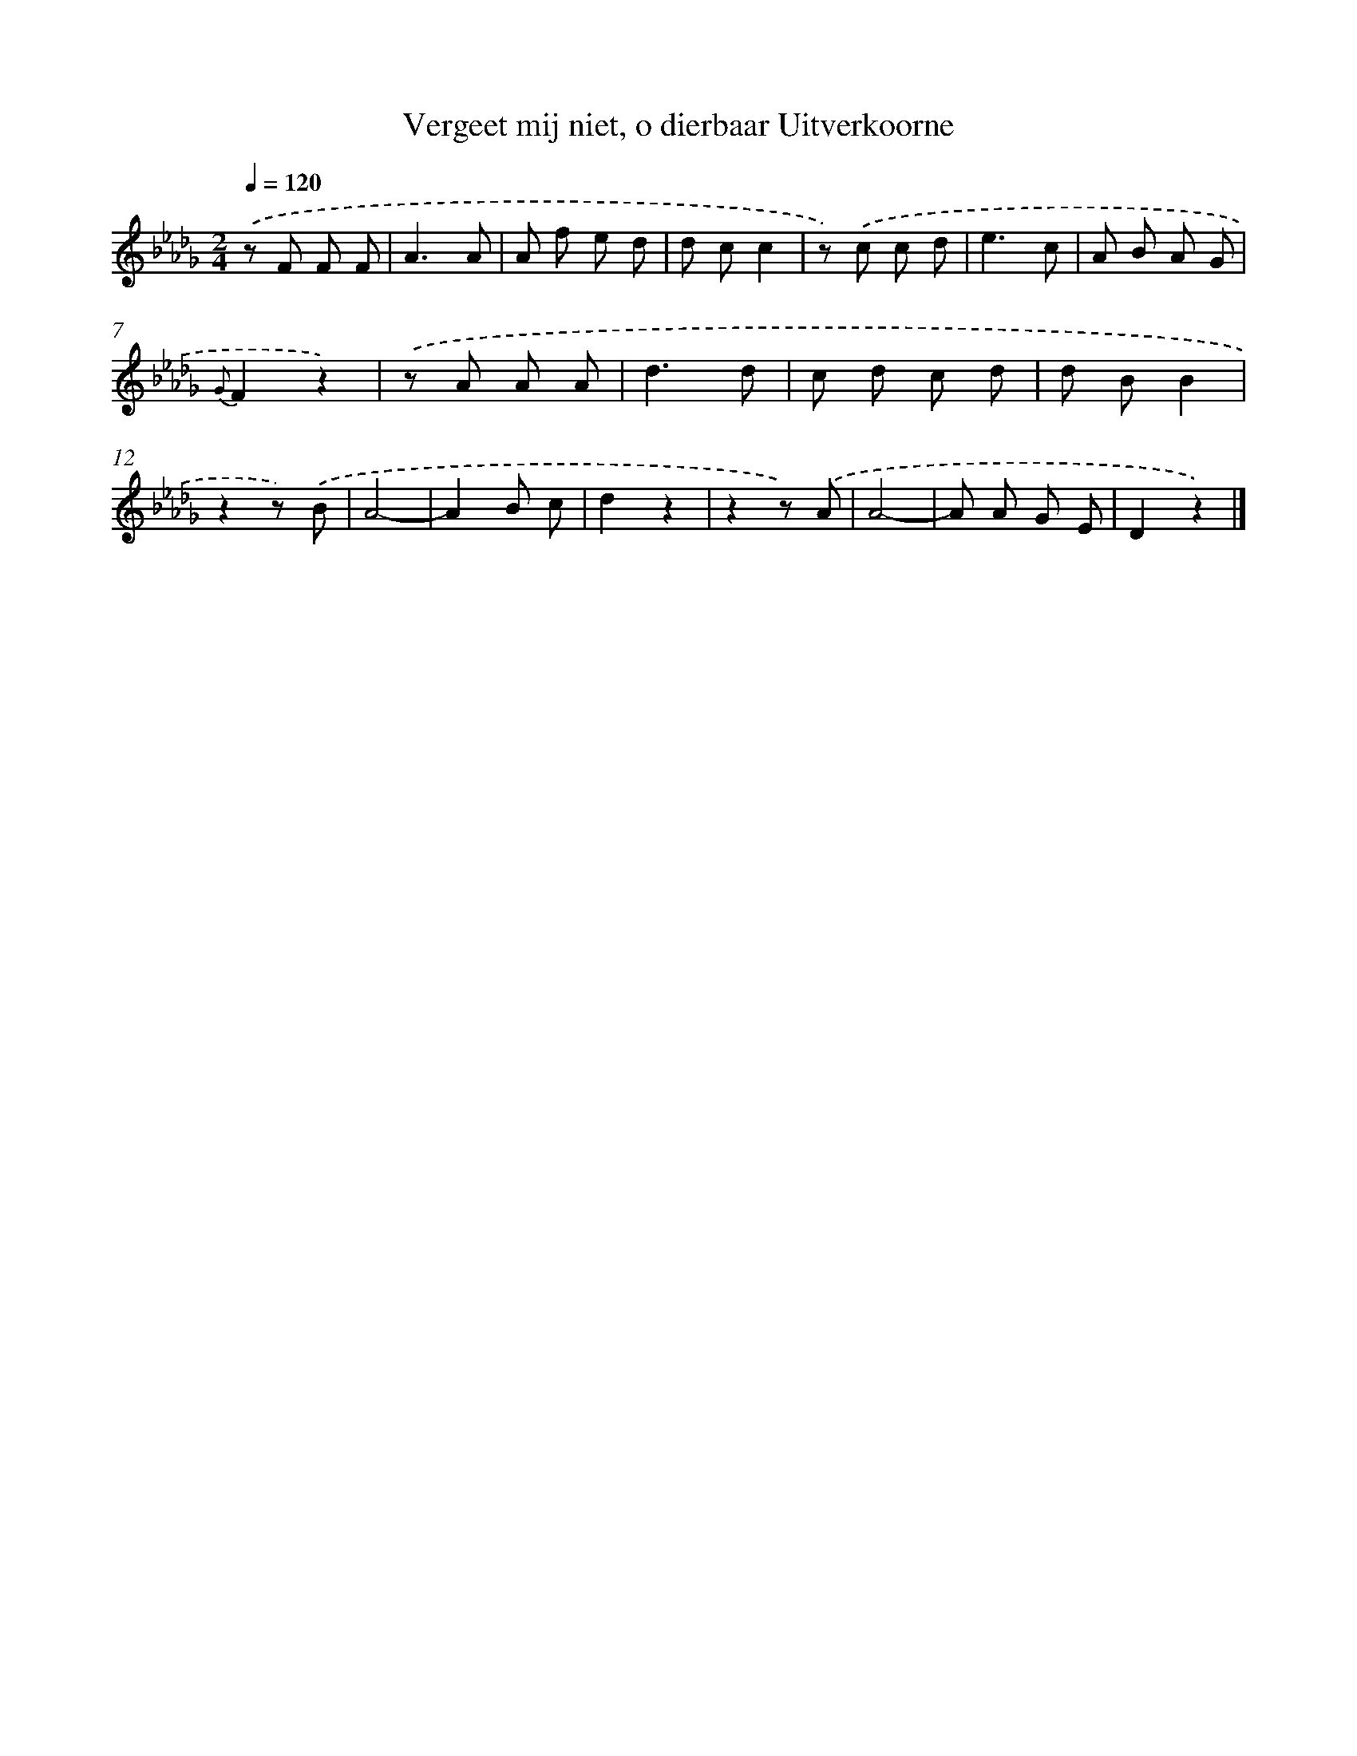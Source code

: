 X: 15351
T: Vergeet mij niet, o dierbaar Uitverkoorne
%%abc-version 2.0
%%abcx-abcm2ps-target-version 5.9.1 (29 Sep 2008)
%%abc-creator hum2abc beta
%%abcx-conversion-date 2018/11/01 14:37:53
%%humdrum-veritas 3971972623
%%humdrum-veritas-data 378016867
%%continueall 1
%%barnumbers 0
L: 1/8
M: 2/4
Q: 1/4=120
K: Db clef=treble
.('z F F F [I:setbarnb 1]|
A3A |
A f e d |
d cc2 |
z) .('c c d |
e3c |
A B A G |
{G}F2z2) |
.('z A A A |
d3d |
c d c d |
d BB2 |
z2z) .('B |
A4- |
A2B c |
d2z2 |
z2z) .('A |
A4- |
A A G E |
D2z2) |]
